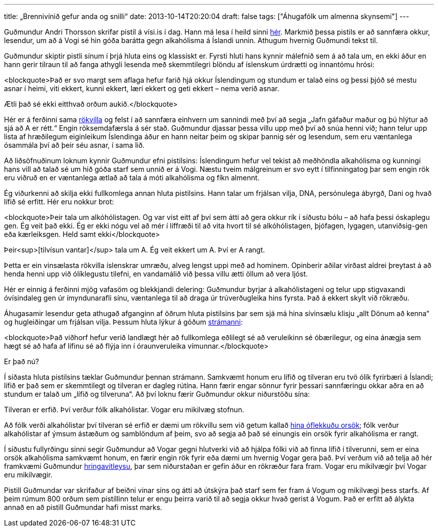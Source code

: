 ---
title: „Brennivínið gefur anda og snilli“
date: 2013-10-14T20:20:04
draft: false
tags: ["Áhugafólk um almenna skynsemi"]
---

Guðmundur Andri Thorsson skrifar pistil á vísi.is í dag. Hann má lesa í heild sinni http://visir.is/-brennivinid-gefur-anda-og-snilli-/article/2013710149971[hér]. Markmið þessa pistils er að sannfæra okkur, lesendur, um að á Vogi sé hin góða barátta gegn alkahólisma á Íslandi unnin. Athugum hvernig Guðmundi tekst til.

Guðmundur skiptir pistli sínum í þrjá hluta eins og klassískt er. Fyrsti hluti hans kynnir málefnið sem á að tala um, en ekki áður en hann gerir tilraun til að fanga athygli lesenda með skemmtilegri blöndu af íslenskum úrdrætti og innantómu hrósi:

<blockquote>Það er svo margt sem aflaga hefur farið hjá okkur Íslendingum og stundum er talað eins og þessi þjóð sé mestu asnar í heimi, viti ekkert, kunni ekkert, læri ekkert og geti ekkert – nema verið asnar.

Ætli það sé ekki eitthvað orðum aukið.</blockquote>

Hér er á ferðinni sama http://en.wikipedia.org/wiki/Appeal_to_flattery[rökvilla] og felst í að sannfæra einhvern um sannindi með því að segja „Jafn gáfaður maður og þú hlýtur að sjá að A er rétt.“ Engin röksemdafærsla á sér stað. Guðmundur djassar þessa villu upp með því að snúa henni við; hann telur upp lista af hræðilegum eiginleikum Íslendinga áður en hann neitar þeim og skipar þannig sér og lesendum, sem eru væntanlega ósammála því að þeir séu asnar, í sama lið.

Að liðsöfnuðinum loknum kynnir Guðmundur efni pistilsins: Íslendingum hefur vel tekist að meðhöndla alkahólisma og kunningi hans vill að talað sé um hið góða starf sem unnið er á Vogi. Næstu tveim málgreinum er svo eytt í tilfinningatog þar sem engin rök eru viðruð en er væntanlega ætlað að tala á móti alkahólisma og fíkn almennt.

Ég viðurkenni að skilja ekki fullkomlega annan hluta pistilsins. Hann talar um frjálsan vilja, DNA, persónulega ábyrgð, Dani og hvað lífið sé erfitt. Hér eru nokkur brot:

<blockquote>Þeir tala um alkóhólistagen. Og var víst eitt af því sem átti að gera okkur rík í síðustu bólu – að hafa þessi óskaplegu gen. Ég veit það ekki. Ég er ekki nógu vel að mér í líffræði til að vita hvort til sé alkóhólistagen, þjófagen, lygagen, utanviðsig-gen eða kærleiksgen. Held samt ekki</blockquote>

Þeir<sup>[tilvísun vantar]</sup> tala um A. Ég veit ekkert um A. Því er A rangt.

Þetta er ein vinsælasta rökvilla íslenskrar umræðu, alveg lengst uppi með ad hominem. Opinberir aðilar virðast aldrei þreytast á að henda henni upp við ólíklegustu tilefni, en vandamálið við þessa villu ætti öllum að vera ljóst. 

Hér er einnig á ferðinni mjög vafasöm og blekkjandi delering: Guðmundur byrjar á alkahólistageni og telur upp stigvaxandi óvísindaleg gen úr ímyndunarafli sínu, væntanlega til að draga úr trúverðugleika hins fyrsta. Það á ekkert skylt við rökræðu.

Áhugasamir lesendur geta athugað afganginn af öðrum hluta pistilsins þar sem sjá má hina sívinsælu klisju „allt Dönum að kenna“ og hugleiðingar um frjálsan vilja. Þessum hluta lýkur á góðum http://en.wikipedia.org/wiki/Straw_man[strámanni]:

<blockquote>Það viðhorf hefur verið landlægt hér að fullkomlega eðlilegt sé að veruleikinn sé óbærilegur, og eina ánægja sem hægt sé að hafa af lífinu sé að flýja inn í óraunveruleika vímunnar.</blockquote>

Er það nú?

Í síðasta hluta pistilsins tæklar Guðmundur þennan strámann. Samkvæmt honum eru lífið og tilveran eru tvö ólík fyrirbæri á Íslandi; lífið er það sem er skemmtilegt og tilveran er dagleg rútína. Hann færir engar sönnur fyrir þessari sannfæringu okkar aðra en að stundum er talað um „lífið og tilveruna“. Að því loknu færir Guðmundur okkur niðurstöðu sína:

Tilveran er erfið. Því verður fólk alkahólistar. Vogar eru mikilvæg stofnun.

Að fólk verði alkahólistar því tilveran sé erfið er dæmi um rökvillu sem við getum kallað http://en.wikipedia.org/wiki/Fallacy_of_the_single_cause[hina óflekkuðu orsök]; fólk verður alkahólistar af ýmsum ástæðum og samblöndum af þeim, svo að segja að það sé einungis ein orsök fyrir alkahólisma er rangt.

Í síðustu fullyrðingu sinni segir Guðmundur að Vogar gegni hlutverki við að hjálpa fólki við að finna lífið í tilverunni, sem er eina orsök alkahólisma samkvæmt honum, en færir engin rök fyrir eða dæmi um hvernig Vogar gera það. Því verðum við að telja að hér framkvæmi Guðmundur http://en.wikipedia.org/wiki/Begging_the_question[hringavitleysu], þar sem niðurstaðan er gefin áður en rökræður fara fram. Vogar eru mikilvægir því Vogar eru mikilvægir.

Pistill Guðmundar var skrifaður af beiðni vinar síns og átti að útskýra það starf sem fer fram á Vogum og mikilvægi þess starfs. Af þeim rúmum 800 orðum sem pistillinn telur er engu þeirra varið til að segja okkur hvað gerist á Vogum. Það er erfitt að álykta annað en að pistill Guðmundar hafi misst marks.